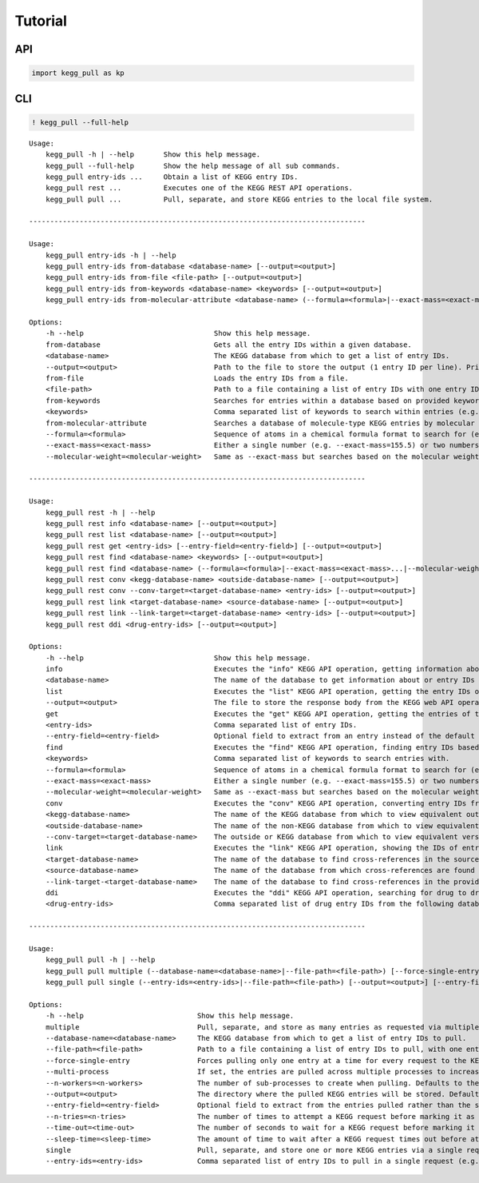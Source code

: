 Tutorial
========

API
---

.. code:: ipython3

    import kegg_pull as kp

CLI
---

.. code:: ipython3

    ! kegg_pull --full-help


.. parsed-literal::

    
    Usage:
        kegg_pull -h | --help       Show this help message.
        kegg_pull --full-help       Show the help message of all sub commands.
        kegg_pull entry-ids ...     Obtain a list of KEGG entry IDs.
        kegg_pull rest ...          Executes one of the KEGG REST API operations.
        kegg_pull pull ...          Pull, separate, and store KEGG entries to the local file system.
    
    --------------------------------------------------------------------------------
    
    Usage:
        kegg_pull entry-ids -h | --help
        kegg_pull entry-ids from-database <database-name> [--output=<output>]
        kegg_pull entry-ids from-file <file-path> [--output=<output>]
        kegg_pull entry-ids from-keywords <database-name> <keywords> [--output=<output>]
        kegg_pull entry-ids from-molecular-attribute <database-name> (--formula=<formula>|--exact-mass=<exact-mass>...|--molecular-weight=<molecular-weight>...) [--output=<output>]
    
    Options:
        -h --help                               Show this help message.
        from-database                           Gets all the entry IDs within a given database.
        <database-name>                         The KEGG database from which to get a list of entry IDs.
        --output=<output>                       Path to the file to store the output (1 entry ID per line). Prints to the console if not specified.
        from-file                               Loads the entry IDs from a file.
        <file-path>                             Path to a file containing a list of entry IDs with one entry ID on each line.
        from-keywords                           Searches for entries within a database based on provided keywords.
        <keywords>                              Comma separated list of keywords to search within entries (e.g. --keywords=kw1,k2w,kw3 etc.).
        from-molecular-attribute                Searches a database of molecule-type KEGG entries by molecular attributes.
        --formula=<formula>                     Sequence of atoms in a chemical formula format to search for (e.g. "O5C7" searchers for molecule entries containing 5 oxygen atoms and/or 7 carbon atoms).
        --exact-mass=<exact-mass>               Either a single number (e.g. --exact-mass=155.5) or two numbers (e.g. --exact-mass=155.5 --exact-mass=244.4). If a single number, searches for molecule entries with an exact mass equal to that value rounded by the last decimal point. If two numbers, searches for molecule entries with an exact mass within the two values (a range).
        --molecular-weight=<molecular-weight>   Same as --exact-mass but searches based on the molecular weight.
    
    --------------------------------------------------------------------------------
    
    Usage:
        kegg_pull rest -h | --help
        kegg_pull rest info <database-name> [--output=<output>]
        kegg_pull rest list <database-name> [--output=<output>]
        kegg_pull rest get <entry-ids> [--entry-field=<entry-field>] [--output=<output>]
        kegg_pull rest find <database-name> <keywords> [--output=<output>]
        kegg_pull rest find <database-name> (--formula=<formula>|--exact-mass=<exact-mass>...|--molecular-weight=<molecular-weight>...) [--output=<output>]
        kegg_pull rest conv <kegg-database-name> <outside-database-name> [--output=<output>]
        kegg_pull rest conv --conv-target=<target-database-name> <entry-ids> [--output=<output>]
        kegg_pull rest link <target-database-name> <source-database-name> [--output=<output>]
        kegg_pull rest link --link-target=<target-database-name> <entry-ids> [--output=<output>]
        kegg_pull rest ddi <drug-entry-ids> [--output=<output>]
    
    Options:
        -h --help                               Show this help message.
        info                                    Executes the "info" KEGG API operation, getting information about a KEGG database.
        <database-name>                         The name of the database to get information about or entry IDs from.
        list                                    Executes the "list" KEGG API operation, getting the entry IDs of the provided database.
        --output=<output>                       The file to store the response body from the KEGG web API operation. Prints to the console if --output is not specified.
        get                                     Executes the "get" KEGG API operation, getting the entries of the provided entry IDs.
        <entry-ids>                             Comma separated list of entry IDs.
        --entry-field=<entry-field>             Optional field to extract from an entry instead of the default entry info (i.e. flat file or htext in the case of brite entries).
        find                                    Executes the "find" KEGG API operation, finding entry IDs based on provided queries.
        <keywords>                              Comma separated list of keywords to search entries with.
        --formula=<formula>                     Sequence of atoms in a chemical formula format to search for (e.g. "O5C7" searchers for molecule entries containing 5 oxygen atoms and/or 7 carbon atoms).
        --exact-mass=<exact-mass>               Either a single number (e.g. --exact-mass=155.5) or two numbers (e.g. --exact-mass=155.5 --exact-mass=244.4). If a single number, searches for molecule entries with an exact mass equal to that value rounded by the last decimal point. If two numbers, searches for molecule entries with an exact mass within the two values (a range).
        --molecular-weight=<molecular-weight>   Same as --exact-mass but searches based on the molecular weight.
        conv                                    Executes the "conv" KEGG API operation, converting entry IDs from an outside database to those of a KEGG database and vice versa.
        <kegg-database-name>                    The name of the KEGG database from which to view equivalent outside database entry IDs.
        <outside-database-name>                 The name of the non-KEGG database from which to view equivalent KEGG database entry IDs.
        --conv-target=<target-database-name>    The outside or KEGG database from which to view equivalent versions of the provided entry IDs. If a KEGG database, the provided entry IDs must be from an outside database and vice versa.
        link                                    Executes the "link" KEGG API operation, showing the IDs of entries that are connected/related to entries of other databases.
        <target-database-name>                  The name of the database to find cross-references in the source database.
        <source-database-name>                  The name of the database from which cross-references are found in the target database.
        --link-target-<target-database-name>    The name of the database to find cross-references in the provided entry IDs.
        ddi                                     Executes the "ddi" KEGG API operation, searching for drug to drug interactions. Providing one entry ID reports all known interactions, while providing multiple checks if any drug pair in a given set of drugs is CI or P. If providing multiple, all entries must belong to the same database.
        <drug-entry-ids>                        Comma separated list of drug entry IDs from the following databases: drug, ndc, or yj
    
    --------------------------------------------------------------------------------
    
    Usage:
        kegg_pull pull -h | --help
        kegg_pull pull multiple (--database-name=<database-name>|--file-path=<file-path>) [--force-single-entry] [--multi-process] [--n-workers=<n-workers>] [--output=<output>] [--entry-field=<entry-field>] [--n-tries=<n-tries>] [--time-out=<time-out>] [--sleep-time=<sleep-time>]
        kegg_pull pull single (--entry-ids=<entry-ids>|--file-path=<file-path>) [--output=<output>] [--entry-field=<entry-field>] [--n-tries=<n-tries>] [--time-out=<time-out>] [--sleep-time=<sleep-time>]
    
    Options:
        -h --help                           Show this help message.
        multiple                            Pull, separate, and store as many entries as requested via multiple automated requests to the KEGG web API. Useful when the number of entries requested is well above the maximum that KEGG allows for a single request.
        --database-name=<database-name>     The KEGG database from which to get a list of entry IDs to pull.
        --file-path=<file-path>             Path to a file containing a list of entry IDs to pull, with one entry ID on each line.
        --force-single-entry                Forces pulling only one entry at a time for every request to the KEGG web API. This flag is automatically set if --database-name is "brite".
        --multi-process                     If set, the entries are pulled across multiple processes to increase speed. Otherwise, the entries are pulled sequentially in a single process.
        --n-workers=<n-workers>             The number of sub-processes to create when pulling. Defaults to the number of cores available. Ignored if --multi-process is not set.
        --output=<output>                   The directory where the pulled KEGG entries will be stored. Defaults to the current working directory. If ends in .zip, entries are saved to a zip archive instead of a directory.
        --entry-field=<entry-field>         Optional field to extract from the entries pulled rather than the standard flat file format (or "htext" in the case of brite entries).
        --n-tries=<n-tries>                 The number of times to attempt a KEGG request before marking it as timed out or failed. Defaults to 3.
        --time-out=<time-out>               The number of seconds to wait for a KEGG request before marking it as timed out. Defaults to 60.
        --sleep-time=<sleep-time>           The amount of time to wait after a KEGG request times out before attempting it again. Defaults to 0.
        single                              Pull, separate, and store one or more KEGG entries via a single request to the KEGG web API. Useful when the number of entries requested is less than or equal to the maximum that KEGG allows for a single request.
        --entry-ids=<entry-ids>             Comma separated list of entry IDs to pull in a single request (e.g. --entry-ids=id1,id2,id3 etc.).
    

